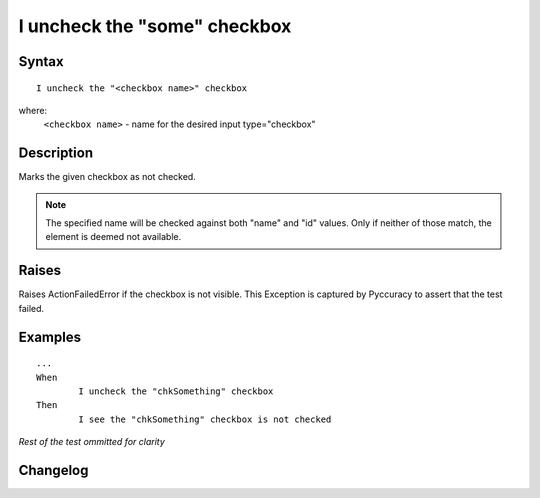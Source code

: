 =============================
I uncheck the "some" checkbox
=============================

Syntax
------
::

	I uncheck the "<checkbox name>" checkbox

where:
	``<checkbox name>`` - name for the desired input type="checkbox"
	
Description
-----------
Marks the given checkbox as not checked.

.. note::

   The specified name will be checked against both "name" and "id" values. Only if neither of those match, the element is deemed not available.

Raises
------
Raises ActionFailedError if the checkbox is not visible.
This Exception is captured by Pyccuracy to assert that the test failed.
	
Examples
--------
::

	...
	When
		I uncheck the "chkSomething" checkbox
	Then
		I see the "chkSomething" checkbox is not checked
	
*Rest of the test ommitted for clarity*

Changelog
---------
.. versionadded:: 0.1
   Checkbox Uncheck action.